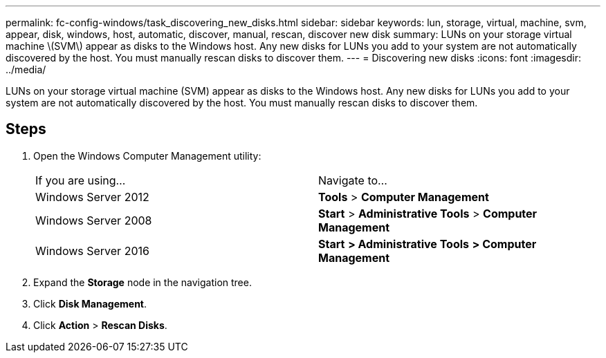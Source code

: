 ---
permalink: fc-config-windows/task_discovering_new_disks.html
sidebar: sidebar
keywords: lun, storage, virtual, machine, svm, appear, disk, windows, host, automatic, discover, manual, rescan, discover new disk
summary: LUNs on your storage virtual machine \(SVM\) appear as disks to the Windows host. Any new disks for LUNs you add to your system are not automatically discovered by the host. You must manually rescan disks to discover them.
---
= Discovering new disks
:icons: font
:imagesdir: ../media/

[.lead]
LUNs on your storage virtual machine (SVM) appear as disks to the Windows host. Any new disks for LUNs you add to your system are not automatically discovered by the host. You must manually rescan disks to discover them.

== Steps

. Open the Windows Computer Management utility:
+
|===
| If you are using...| Navigate to...
a|
Windows Server 2012
a|
*Tools* > *Computer Management*
a|
Windows Server 2008
a|
*Start* > *Administrative Tools* > *Computer Management*
a|
Windows Server 2016
a|
*Start* *> Administrative Tools* *> Computer Management*
|===

. Expand the *Storage* node in the navigation tree.
. Click *Disk Management*.
. Click *Action* > *Rescan Disks*.
